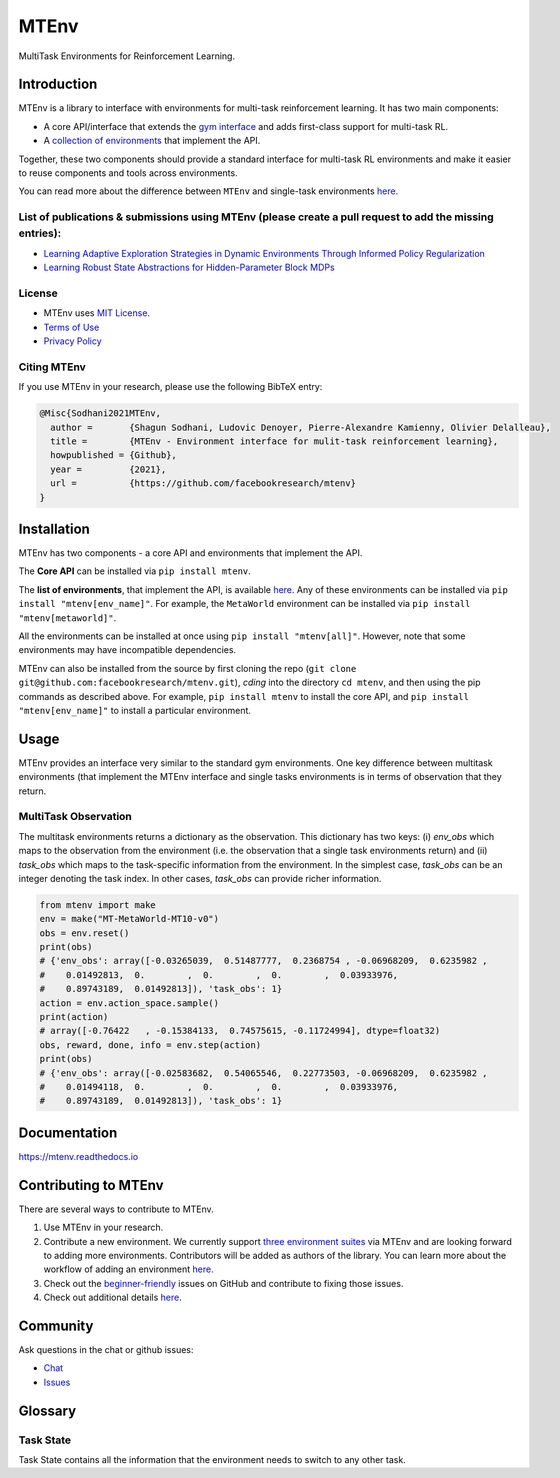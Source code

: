 MTEnv
=====

MultiTask Environments for Reinforcement Learning.

Introduction
------------

MTEnv is a library to interface with environments for multi-task reinforcement learning. It has two main components:


* A core API/interface that extends the `gym interface <https://gym.openai.com/>`_ and adds first-class support for multi-task RL.

* A `collection of environments <https://facebookresearch.github.io/mtenv/pages/envs.html>`_ that implement the API.

Together, these two components should provide a standard interface for multi-task RL environments and make it easier to reuse components and tools across environments.

You can read more about the difference between ``MTEnv`` and single-task environments `here. <https://facebookresearch.github.io/mtenv/pages/readme.html#multitask-observation>`_

List of publications & submissions using MTEnv (please create a pull request to add the missing entries):
^^^^^^^^^^^^^^^^^^^^^^^^^^^^^^^^^^^^^^^^^^^^^^^^^^^^^^^^^^^^^^^^^^^^^^^^^^^^^^^^^^^^^^^^^^^^^^^^^^^^^^^^^


* `Learning Adaptive Exploration Strategies in Dynamic Environments Through Informed Policy Regularization <https://arxiv.org/abs/2005.02934>`_

* `Learning Robust State Abstractions for Hidden-Parameter Block MDPs <https://arxiv.org/abs/2007.07206>`_

License
^^^^^^^

* MTEnv uses `MIT License <https://github.com/facebookresearch/mtenv/blob/main/LICENSE>`_.

* `Terms of Use <https://opensource.facebook.com/legal/terms>`_

* `Privacy Policy <https://opensource.facebook.com/legal/privacy>`_

Citing MTEnv
^^^^^^^^^^^^

If you use MTEnv in your research, please use the following BibTeX entry:

.. code-block::

   @Misc{Sodhani2021MTEnv,
     author =       {Shagun Sodhani, Ludovic Denoyer, Pierre-Alexandre Kamienny, Olivier Delalleau},
     title =        {MTEnv - Environment interface for mulit-task reinforcement learning},
     howpublished = {Github},
     year =         {2021},
     url =          {https://github.com/facebookresearch/mtenv}
   }

Installation
------------

MTEnv has two components - a core API and environments that implement the API.

The **Core API** can be installed via ``pip install mtenv``. 

The **list of environments**\ , that implement the API, is available `here <http://localhost:8000/pages/envs.html>`_. Any of these environments can be installed via ``pip install "mtenv[env_name]"``. For example, the ``MetaWorld`` environment can be installed via ``pip install "mtenv[metaworld]"``.

All the environments can be installed at once using ``pip install "mtenv[all]"``. However, note that some environments may have incompatible dependencies.

MTEnv can also be installed from the source by first cloning the repo (\ ``git clone git@github.com:facebookresearch/mtenv.git``\ ), *cding* into the directory ``cd mtenv``\ , and then using the pip commands as described above. For example, ``pip install mtenv`` to install the core API, and ``pip install "mtenv[env_name]"`` to install a particular environment.

Usage
-----

MTEnv provides an interface very similar to the standard gym environments.
One key difference between multitask environments (that implement the MTEnv
interface and single tasks environments is in terms of observation that
they return.

.. _multitask_observation:

MultiTask Observation
^^^^^^^^^^^^^^^^^^^^^

The multitask environments returns a dictionary as the observation. This
dictionary has two keys: (i) `env_obs` which maps to the observation from
the environment (i.e. the observation that a single task environments return)
and (ii) `task_obs` which maps to the task-specific information from the
environment. In the simplest case, `task_obs` can be an integer denoting
the task index. In other cases, `task_obs` can provide richer information.

.. code-block:: python

   from mtenv import make
   env = make("MT-MetaWorld-MT10-v0")
   obs = env.reset()
   print(obs)
   # {'env_obs': array([-0.03265039,  0.51487777,  0.2368754 , -0.06968209,  0.6235982 ,
   #    0.01492813,  0.        ,  0.        ,  0.        ,  0.03933976,
   #    0.89743189,  0.01492813]), 'task_obs': 1}
   action = env.action_space.sample()
   print(action)
   # array([-0.76422   , -0.15384133,  0.74575615, -0.11724994], dtype=float32)
   obs, reward, done, info = env.step(action)
   print(obs)
   # {'env_obs': array([-0.02583682,  0.54065546,  0.22773503, -0.06968209,  0.6235982 ,
   #    0.01494118,  0.        ,  0.        ,  0.        ,  0.03933976,
   #    0.89743189,  0.01492813]), 'task_obs': 1}

Documentation
-------------

`https://mtenv.readthedocs.io <https://mtenv.readthedocs.io>`_

Contributing to MTEnv
---------------------

There are several ways to contribute to MTEnv.


#. Use MTEnv in your research.

#. Contribute a new environment. We currently support `three environment suites <http://localhost:8000/pages/envs.html>`_ via MTEnv and are looking forward to adding more environments. Contributors will be added as authors of the library. You can learn more about the workflow of adding an environment `here. <http://localhost:8000/pages/contribute_envs.html>`_

#. Check out the `beginner-friendly <https://github.com>`_ issues on GitHub and contribute to fixing those issues.

#. Check out additional details `here <https://github.com/facebookresearch/mtenv/blob/main/.github/CONTRIBUTING.md>`_.

Community
---------

Ask questions in the chat or github issues:


* `Chat <https://mtenv.zulipchat.com>`_
* `Issues <https://https://github.com/facebookresearch/mtenv/issues>`_

Glossary
--------

.. _task_state:

Task State
^^^^^^^^^^

Task State contains all the information that the environment needs to
switch to any other task.
